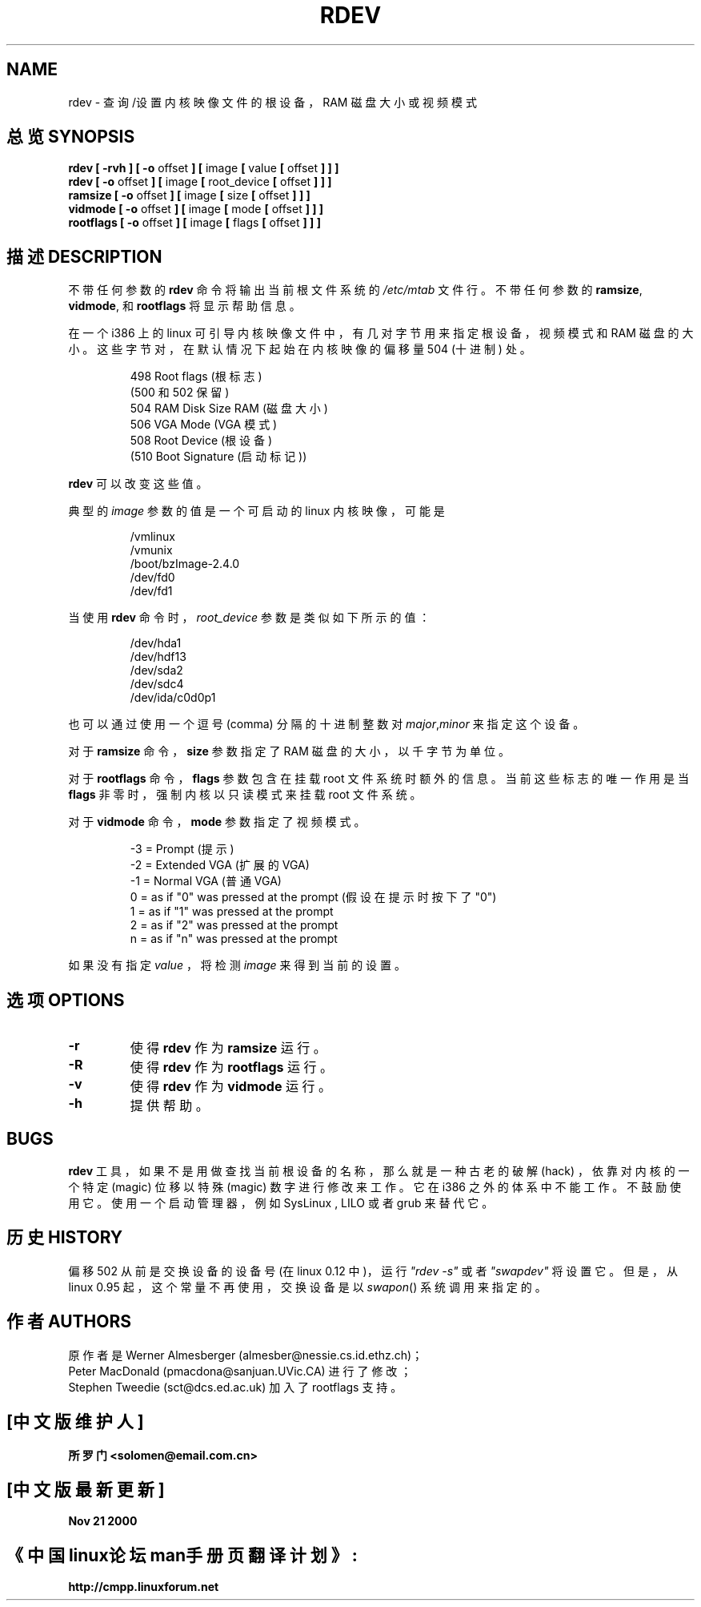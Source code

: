 .\" Copyright 1992, 1993 Rickard E. Faith (faith@cs.unc.edu)
.\" May be distributed under the GNU General Public License
.\" Changes from sct@dcs.ed.ac.uk added Sat Oct  9 09:54:00 1993.
.TH RDEV 8 "20 November 1993" "Linux 0.99" "Linux Programmer's Manual"
.SH NAME
rdev \- 查询/设置内核映像文件的根设备，RAM 磁盘大小或视频模式
.SH 总览 SYNOPSIS
.nf
.BR "rdev [ \-rvh ] [ \-o " offset " ] [ " image " [ " value " [ " offset " ] ] ]"
.BR "rdev [ \-o " offset " ] [ " image " [ " root_device " [ " offset " ] ] ]"
.BR "ramsize [ \-o " offset " ] [ " image " [ " size " [ " offset " ] ] ]"
.BR "vidmode [ \-o " offset " ] [ " image " [ " mode " [ " offset " ] ] ]"
.BR "rootflags [ \-o " offset " ] [ " image " [ " flags " [ " offset " ] ] ]"
.fi
.SH 描述 DESCRIPTION
不带任何参数的
.B rdev
命令将输出当前根文件系统的
.I /etc/mtab
文件行。不带任何参数的
.BR ramsize ", " vidmode ", 和 " rootflags
将显示帮助信息。

在一个 i386 上的 linux 可引导内核映像文件中，有几对字节用来指定根设备，视频模式和 RAM 磁盘的大小。这些字节对，在默认情况下起始在内核映像的偏移量504 (十进制) 处。

.nf
.RS
 498 Root flags (根标志)
(500 和 502 保留)
 504 RAM Disk Size RAM (磁盘大小)
 506 VGA Mode (VGA 模式)
 508 Root Device (根设备)
(510 Boot Signature (启动标记))
.RE
.fi

.B rdev
可以改变这些值。

典型的
.I image
参数的值是一个可启动的 linux 内核映像，可能是

.nf
.RS
/vmlinux
/vmunix
/boot/bzImage-2.4.0
/dev/fd0
/dev/fd1
.RE
.fi

当使用
.B rdev
命令时，
.I root_device
参数是类似如下所示的值：

.nf
.RS
/dev/hda1
/dev/hdf13
/dev/sda2
/dev/sdc4
/dev/ida/c0d0p1
.RE
.fi

也可以通过使用一个逗号 (comma) 分隔的十进制整数对
.IR major , minor
来指定这个设备。

对于
.B ramsize
命令，
.B size
参数指定了 RAM 磁盘的大小，以千字节为单位。

对于
.B rootflags
命令，
.B flags
参数包含在挂载 root 文件系统时额外的信息。当前这些标志的唯一作用是当
.B flags
非零时，强制内核以只读模式来挂载 root 文件系统。

对于
.B vidmode
命令，
.B mode
参数指定了视频模式。

.nf
.RS
-3 = Prompt (提示)
-2 = Extended VGA (扩展的VGA)
-1 = Normal VGA (普通VGA)
 0 = as if "0" was pressed at the prompt (假设在提示时按下了"0")
 1 = as if "1" was pressed at the prompt
 2 = as if "2" was pressed at the prompt
 n = as if "n" was pressed at the prompt
.RE
.fi

如果没有指定
.I value
，将检测
.I image
来得到当前的设置。
.SH 选项 OPTIONS
.TP
.B \-r
使得
.B rdev
作为
.BR ramsize
运行。
.TP
.B \-R
使得
.B rdev
作为
.BR rootflags
运行。
.TP
.B \-v
使得
.B rdev
作为
.BR vidmode
运行。
.TP
.B \-h
提供帮助。
.SH BUGS
.B rdev
工具，如果不是用做查找当前根设备的名称，那么就是一种古老的破解 (hack) ，依靠对内核的一个特定 (magic) 位移以特殊 (magic) 数字进行修改来工作。它在 i386 之外的体系中不能工作。不鼓励使用它。使用一个启动管理器，例如 SysLinux , LILO 或者 grub 来替代它。
.SH 历史 HISTORY
偏移 502 从前是交换设备的设备号 (在 linux 0.12 中)，运行 \fI"rdev -s"\fR 或者 \fI"swapdev"\fR 将设置它。但是，从 linux 0.95 起，这个常量不再使用，交换设备是以
.IR swapon ()
系统调用来指定的。
.SH 作者 AUTHORS
.nf
原作者是 Werner Almesberger (almesber@nessie.cs.id.ethz.ch)；
Peter MacDonald (pmacdona@sanjuan.UVic.CA) 进行了修改；
Stephen Tweedie (sct@dcs.ed.ac.uk) 加入了 rootflags 支持。
.fi
.SH "[中文版维护人]"
.B 所罗门 <solomen@email.com.cn>
.SH "[中文版最新更新]"
.B Nov 21 2000
.SH "《中国linux论坛man手册页翻译计划》:"
.BI http://cmpp.linuxforum.net 

